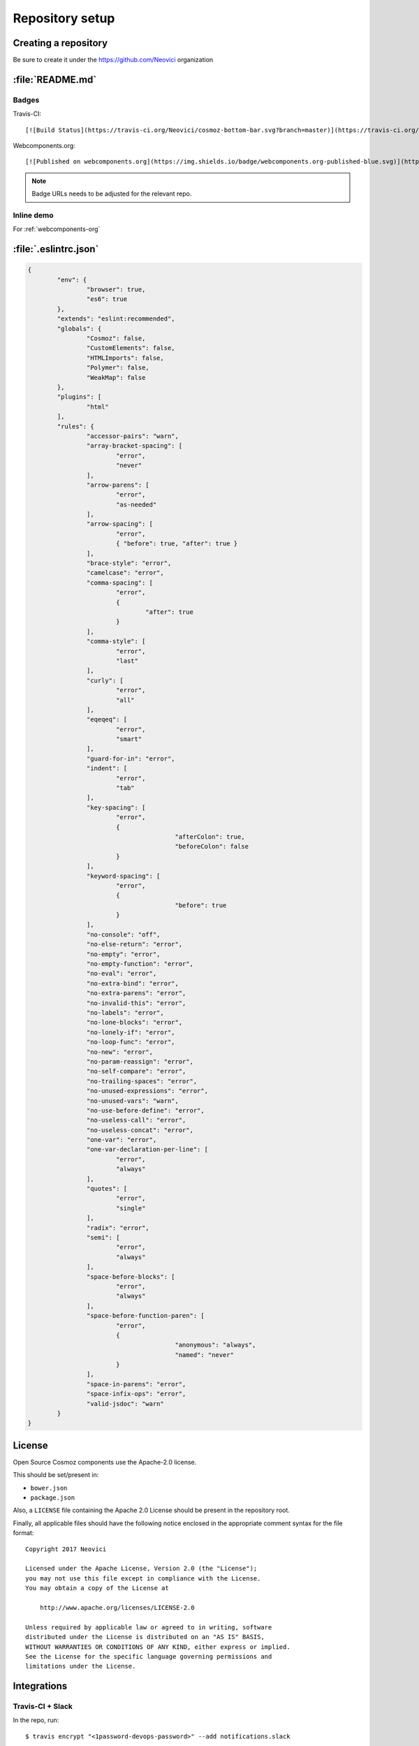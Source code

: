 Repository setup
================

Creating a repository
---------------------

Be sure to create it under the https://github.com/Neovici organization


.. _github-readme:

:file:`README.md`
-----------------

Badges
~~~~~~

Travis-CI::

    [![Build Status](https://travis-ci.org/Neovici/cosmoz-bottom-bar.svg?branch=master)](https://travis-ci.org/Neovici/cosmoz-bottom-bar)

Webcomponents.org::

    [![Published on webcomponents.org](https://img.shields.io/badge/webcomponents.org-published-blue.svg)](https://www.webcomponents.org/element/Neovici/cosmoz-bottom-bar)

.. note:: Badge URLs needs to be adjusted for the relevant repo.

Inline demo
~~~~~~~~~~~

For :ref:`webcomponents-org`

.. _eslintrc-json:

:file:`.eslintrc.json`
----------------------

.. code-block:: json

	{
		"env": {
			"browser": true,
			"es6": true
		},
		"extends": "eslint:recommended",
		"globals": {
			"Cosmoz": false,
			"CustomElements": false,
			"HTMLImports": false,
			"Polymer": false,
			"WeakMap": false
		},
		"plugins": [
			"html"
		],
		"rules": {
			"accessor-pairs": "warn",
			"array-bracket-spacing": [
				"error",
				"never"
			],
			"arrow-parens": [
				"error",
				"as-needed"
			],
			"arrow-spacing": [
				"error",
				{ "before": true, "after": true }
			],
			"brace-style": "error",
			"camelcase": "error",
			"comma-spacing": [
				"error",
				{
					"after": true
				}
			],
			"comma-style": [
				"error",
				"last"
			],
			"curly": [
				"error",
				"all"
			],
			"eqeqeq": [
				"error",
				"smart"
			],
			"guard-for-in": "error",
			"indent": [
				"error",
				"tab"
			],
			"key-spacing": [
				"error",
				{
						"afterColon": true,
						"beforeColon": false
				}
			],
			"keyword-spacing": [
				"error",
				{
						"before": true
				}
			],
			"no-console": "off",
			"no-else-return": "error",
			"no-empty": "error",
			"no-empty-function": "error",
			"no-eval": "error",
			"no-extra-bind": "error",
			"no-extra-parens": "error",
			"no-invalid-this": "error",
			"no-labels": "error",
			"no-lone-blocks": "error",
			"no-lonely-if": "error",
			"no-loop-func": "error",
			"no-new": "error",
			"no-param-reassign": "error",
			"no-self-compare": "error",
			"no-trailing-spaces": "error",
			"no-unused-expressions": "error",
			"no-unused-vars": "warn",
			"no-use-before-define": "error",
			"no-useless-call": "error",
			"no-useless-concat": "error",
			"one-var": "error",
			"one-var-declaration-per-line": [
				"error",
				"always"
			],
			"quotes": [
				"error",
				"single"
			],
			"radix": "error",
			"semi": [
				"error",
				"always"
			],
			"space-before-blocks": [
				"error",
				"always"
			],
			"space-before-function-paren": [
				"error",
				{
						"anonymous": "always",
						"named": "never"
				}
			],
			"space-in-parens": "error",
			"space-infix-ops": "error",
			"valid-jsdoc": "warn"
		}
	}

.. _github-license:

License
-------

Open Source Cosmoz components use the Apache-2.0 license.

This should be set/present in:

* ``bower.json``
* ``package.json``

Also, a ``LICENSE`` file containing the Apache 2.0 License should be present in the repository root.

Finally, all applicable files should have the following notice enclosed in the appropriate comment syntax for the file format::

    Copyright 2017 Neovici

    Licensed under the Apache License, Version 2.0 (the "License");
    you may not use this file except in compliance with the License.
    You may obtain a copy of the License at

        http://www.apache.org/licenses/LICENSE-2.0

    Unless required by applicable law or agreed to in writing, software
    distributed under the License is distributed on an "AS IS" BASIS,
    WITHOUT WARRANTIES OR CONDITIONS OF ANY KIND, either express or implied.
    See the License for the specific language governing permissions and
    limitations under the License.

Integrations
------------

Travis-CI + Slack
~~~~~~~~~~~~~~~~~

In the repo, run::

    $ travis encrypt "<1password-devops-password>" --add notifications.slack

.. note::
    Make sure that the organisation is ``Neovici`` and not ``neovici`` (case
    insensitive!) for the repo slug (the URL-friendly name of the repository).

GitHub + Slack
~~~~~~~~~~~~~~

Adjust GitHub integration at https://neovici.slack.com/apps/manage, add repo


.. _cosmoz-elements:

cosmoz-elements
---------------

https://github.com/Neovici/cosmoz-elements

Add the element to the ``cosmoz-elements`` collection.

Also, some files that are common between all elements can be hosted here.

.. todo:: What files? CONTRIBUTING?

.. todo:: publish collection to wc.org
